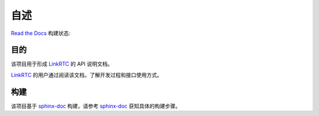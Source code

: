 ======
自述
======
`Read the Docs`_ 构建状态:

.. image:: https://readthedocs.org/projects/linrtc-api-manual-zh/badge/?version=latest
  :target: http://linrtc-api-manual-zh.readthedocs.org/en/latest/?badge=latest

.. image:: https://readthedocs.org/projects/linrtc-api-manual-zh/badge/?version=master
  :target: http://linrtc-api-manual-zh.readthedocs.org/en/latest/?badge=master

.. image:: https://readthedocs.org/projects/linrtc-api-manual-zh/badge/?version=develop
  :target: http://linrtc-api-manual-zh.readthedocs.org/en/latest/?badge=develop

-------------
目的
-------------
该项目用于形成 `LinkRTC`_ 的 API 说明文档。

`LinkRTC`_ 的用户通过阅读该文档，了解开发过程和接口使用方式。

-------------
构建
-------------
该项目基于 `sphinx-doc`_ 构建，请参考 `sphinx-doc`_ 获知具体的构建步骤。

.. _Read the Docs: http://readthedocs.org/
.. _LinkRTC: http://linrtc.com/
.. _sphinx-doc: http://www.sphinx-doc.org/
